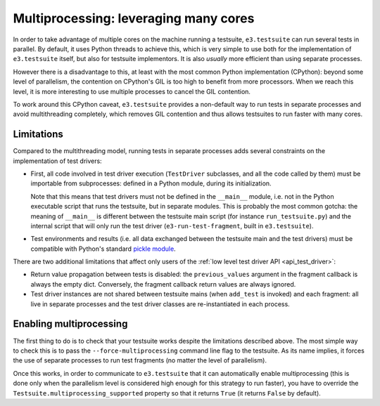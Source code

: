 Multiprocessing: leveraging many cores
======================================

In order to take advantage of multiple cores on the machine running a
testsuite, ``e3.testsuite`` can run several tests in parallel. By default, it
uses Python threads to achieve this, which is very simple to use both for the
implementation of ``e3.testsuite`` itself, but also for testsuite implementors.
It is also *usually* more efficient than using separate processes.

However there is a disadvantage to this, at least with the most common Python
implementation (CPython): beyond some level of parallelism, the contention on
CPython's GIL is too high to benefit from more processors. When we reach this
level, it is more interesting to use multiple processes to cancel the GIL
contention.

To work around this CPython caveat, ``e3.testsuite`` provides a non-default way
to run tests in separate processes and avoid multithreading completely, which
removes GIL contention and thus allows testsuites to run faster with many
cores.


Limitations
-----------

Compared to the multithreading model, running tests in separate processes adds
several constraints on the implementation of test drivers:

* First, all code involved in test driver execution (``TestDriver`` subclasses,
  and all the code called by them) must be importable from subprocesses:
  defined in a Python module, during its initialization.

  Note that this means that test drivers must not be defined in the
  ``__main__`` module, i.e. not in the Python executable script that runs the
  testsuite, but in separate modules. This is probably the most common gotcha:
  the meaning of ``__main__`` is different between the testsuite main script
  (for instance ``run_testsuite.py``) and the internal script that will only
  run the test driver (``e3-run-test-fragment``, built in ``e3.testsuite``).

* Test environments and results (i.e. all data exchanged between the testsuite
  main and the test drivers) must be compatible with Python's standard `pickle
  module
  <https://docs.python.org/3/library/pickle.html#what-can-be-pickled-and-unpickled>`_.

There are two additional limitations that affect only users of the :ref:`low
level test driver API <api_test_driver>`:

* Return value propagation between tests is disabled: the ``previous_values``
  argument in the fragment callback is always the empty dict. Conversely, the
  fragment callback return values are always ignored.

* Test driver instances are not shared between testsuite mains (when
  ``add_test`` is invoked) and each fragment: all live in separate processes
  and the test driver classes are re-instantiated in each process.


Enabling multiprocessing
------------------------

The first thing to do is to check that your testsuite works despite the
limitations described above. The most simple way to check this is to pass the
``--force-multiprocessing`` command line flag to the testsuite. As its name
implies, it forces the use of separate processes to run test fragments (no
matter the level of parallelism).

Once this works, in order to communicate to ``e3.testsuite`` that it can
automatically enable multiprocessing (this is done only when the parallelism
level is considered high enough for this strategy to run faster), you have to
override the ``Testsuite.multiprocessing_supported`` property so that it
returns ``True`` (it returns ``False`` by default).
